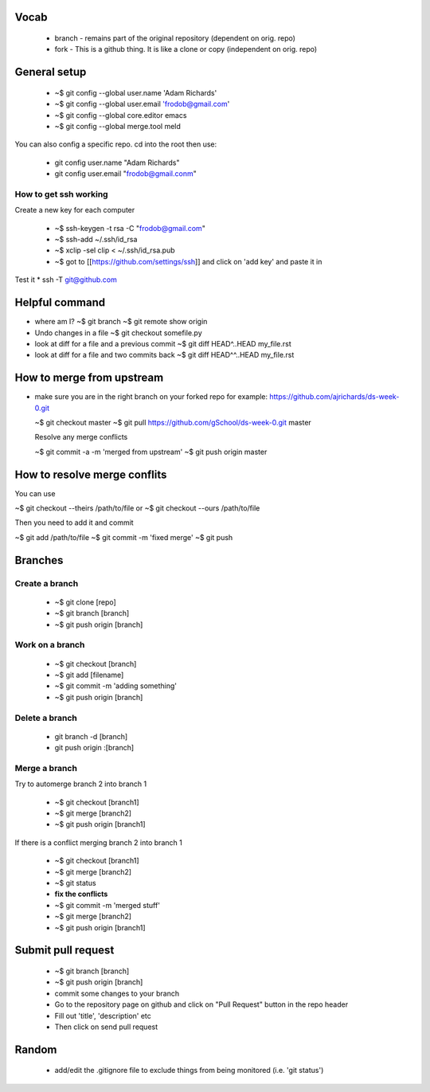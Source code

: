 
Vocab
-----------------------

  * branch - remains part of the original repository (dependent on orig. repo)
  * fork - This is a github thing. It is like a clone or copy (independent on orig. repo)

General setup
------------------

  * ~$ git config --global user.name 'Adam Richards'
  * ~$ git config --global user.email 'frodob@gmail.com'
  * ~$ git config --global core.editor emacs
  * ~$ git config --global merge.tool meld

You can also config a specific repo.  cd into the root then use:

  * git config user.name "Adam Richards"
  * git config user.email "frodob@gmail.conm"

    
How to get ssh working
^^^^^^^^^^^^^^^^^^^^^^^^^^

Create a new key for each computer

  * ~$ ssh-keygen -t rsa -C "frodob@gmail.com"
  * ~$ ssh-add ~/.ssh/id_rsa
  * ~$ xclip -sel clip < ~/.ssh/id_rsa.pub
  * ~$ got to [[https://github.com/settings/ssh]] and click on 'add key' and paste it in

Test it
* ssh -T git@github.com


Helpful command
------------------
  
* where am I?
  ~$ git branch
  ~$ git remote show origin

* Undo changes in a file
  ~$ git checkout somefile.py

* look at diff for a file and a previous commit
  ~$ git diff HEAD^..HEAD my_file.rst

* look at diff for a file and two commits back
  ~$ git diff HEAD^^..HEAD my_file.rst

How to merge from upstream
-----------------------------

* make sure you are in the right branch on your forked repo
  for example: https://github.com/ajrichards/ds-week-0.git
  
  ~$ git checkout master
  ~$ git pull https://github.com/gSchool/ds-week-0.git master

  Resolve any merge conflicts
  
  ~$ git commit -a -m 'merged from upstream'
  ~$ git push origin master

How to resolve merge conflits
-------------------------------

You can use

~$ git checkout --theirs /path/to/file
or 
~$ git checkout --ours /path/to/file

Then you need to add it and commit

~$ git add /path/to/file
~$ git commit -m 'fixed merge'
~$ git push

  
Branches
---------------
  
Create a branch
^^^^^^^^^^^^^^^^

  * ~$ git clone [repo]
  * ~$ git branch [branch]
  * ~$ git push origin [branch]


Work on a branch
^^^^^^^^^^^^^^^^^^^^^

  * ~$ git checkout [branch]
  * ~$ git add [filename]
  * ~$ git commit -m 'adding something'
  * ~$ git push origin [branch]

Delete a branch
^^^^^^^^^^^^^^^^^^
  * git branch -d [branch]
  * git push origin :[branch]
    
Merge a branch
^^^^^^^^^^^^^^^^^^^

Try to automerge branch 2 into branch 1

  * ~$ git checkout [branch1]
  * ~$ git merge [branch2]
  * ~$ git push origin [branch1]
    
If there is a conflict merging branch 2 into branch 1

  * ~$ git checkout [branch1]
  * ~$ git merge [branch2]
  * ~$ git status
  * **fix the conflicts**
  * ~$ git commit -m 'merged stuff'
  * ~$ git merge [branch2]
  * ~$ git push origin [branch1]
  
Submit pull request
-------------------

  * ~$ git branch [branch]
  * ~$ git push origin [branch]
  * commit some changes to your branch
  * Go to the repository page on github and click on "Pull Request" button in the repo header
  * Fill out 'title', 'description' etc
  * Then click on send pull request
    
Random
-------------------

  * add/edit the .gitignore file to exclude things from being monitored (i.e. 'git status')
